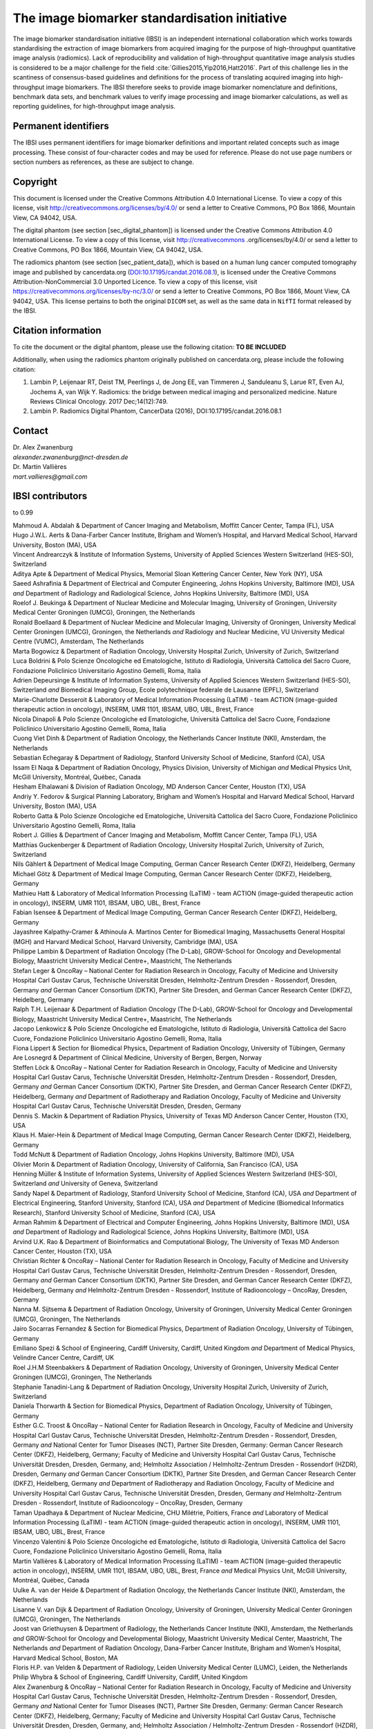 The image biomarker standardisation initiative
==============================================

The image biomarker standardisation initiative (IBSI) is an independent
international collaboration which works towards standardising the
extraction of image biomarkers from acquired imaging for the purpose of
high-throughput quantitative image analysis (radiomics). Lack of
reproducibility and validation of high-throughput quantitative image
analysis studies is considered to be a major challenge for the
field :cite:`Gillies2015,Yip2016,Hatt2016`. Part of this
challenge lies in the scantiness of consensus-based guidelines and
definitions for the process of translating acquired imaging into
high-throughput image biomarkers. The IBSI therefore seeks to provide
image biomarker nomenclature and definitions, benchmark data sets, and
benchmark values to verify image processing and image biomarker
calculations, as well as reporting guidelines, for high-throughput image
analysis.

Permanent identifiers
---------------------

The IBSI uses permanent identifiers for image biomarker definitions and
important related concepts such as image processing. These consist of
four-character codes and may be used for reference. Please do not use
page numbers or section numbers as references, as these are subject to
change.

Copyright
---------

This document is licensed under the Creative Commons Attribution 4.0
International License. To view a copy of this license, visit
http://creativecommons.org/licenses/by/4.0/ or send a letter to Creative
Commons, PO Box 1866, Mountain View, CA 94042, USA.

The digital phantom (see section [sec\_digital\_phantom]) is licensed
under the Creative Commons Attribution 4.0 International License. To
view a copy of this license, visit http://creativecommons
.org/licenses/by/4.0/ or send a letter to Creative Commons, PO Box 1866,
Mountain View, CA 94042, USA.

The radiomics phantom (see section [sec\_patient\_data]), which is based
on a human lung cancer computed tomography image and published by
cancerdata.org
(`DOI:10.17195/candat.2016.08.1 <http://dx.doi.org/10.17195/candat.2016.08.1>`__),
is licensed under the Creative Commons Attribution-NonCommercial 3.0
Unported Licence. To view a copy of this license, visit
https://creativecommons.org/licenses/by-nc/3.0/ or send a letter to
Creative Commons, PO Box 1866, Mount View, CA 94042, USA. This license
pertains to both the original ``DICOM`` set, as well as the same data in
``NifTI`` format released by the IBSI.

Citation information
--------------------

To cite the document or the digital phantom, please use the following
citation: **TO BE INCLUDED**

Additionally, when using the radiomics phantom originally published on
cancerdata.org, please include the following citation:

#. Lambin P, Leijenaar RT, Deist TM, Peerlings J, de Jong EE, van
   Timmeren J, Sanduleanu S, Larue RT, Even AJ, Jochems A, van Wijk Y.
   Radiomics: the bridge between medical imaging and personalized
   medicine. Nature Reviews Clinical Oncology. 2017 Dec;14(12):749.

#. Lambin P. Radiomics Digital Phantom, CancerData (2016),
   DOI:10.17195/candat.2016.08.1

Contact
-------

| Dr. Alex Zwanenburg
| *alexander.zwanenburg@nct-dresden.de*

| Dr. Martin Vallières
| *mart.vallieres@gmail.com*

IBSI contributors
-----------------

to 0.99

| Mahmoud A. Abdalah & Department of Cancer Imaging and Metabolism,
  Moffitt Cancer Center, Tampa (FL), USA
| Hugo J.W.L. Aerts & Dana-Farber Cancer Institute, Brigham and Women’s
  Hospital, and Harvard Medical School, Harvard University, Boston (MA),
  USA
| Vincent Andrearczyk & Institute of Information Systems, University of
  Applied Sciences Western Switzerland (HES-SO), Switzerland
| Aditya Apte & Department of Medical Physics, Memorial Sloan Kettering
  Cancer Center, New York (NY), USA
| Saeed Ashrafinia & Department of Electrical and Computer Engineering,
  Johns Hopkins University, Baltimore (MD), USA *and* Department of
  Radiology and Radiological Science, Johns Hopkins University,
  Baltimore (MD), USA
| Roelof J. Beukinga & Department of Nuclear Medicine and Molecular
  Imaging, University of Groningen, University Medical Center Groningen
  (UMCG), Groningen, the Netherlands
| Ronald Boellaard & Department of Nuclear Medicine and Molecular
  Imaging, University of Groningen, University Medical Center Groningen
  (UMCG), Groningen, the Netherlands *and* Radiology and Nuclear
  Medicine, VU University Medical Centre (VUMC), Amsterdam, The
  Netherlands
| Marta Bogowicz & Department of Radiation Oncology, University Hospital
  Zurich, University of Zurich, Switzerland
| Luca Boldrini & Polo Scienze Oncologiche ed Ematologiche, Istituto di
  Radiologia, Università Cattolica del Sacro Cuore, Fondazione
  Policlinico Universitario Agostino Gemelli, Roma, Italia
| Adrien Depeursinge & Institute of Information Systems, University of
  Applied Sciences Western Switzerland (HES-SO), Switzerland *and*
  Biomedical Imaging Group, Ecole polytechnique federale de Lausanne
  (EPFL), Switzerland
| Marie-Charlotte Desseroit & Laboratory of Medical Information
  Processing (LaTIM) - team ACTION (image-guided therapeutic action in
  oncology), INSERM, UMR 1101, IBSAM, UBO, UBL, Brest, France
| Nicola Dinapoli & Polo Scienze Oncologiche ed Ematologiche, Università
  Cattolica del Sacro Cuore, Fondazione Policlinico Universitario
  Agostino Gemelli, Roma, Italia
| Cuong Viet Dinh & Department of Radiation Oncology, the Netherlands
  Cancer Institute (NKI), Amsterdam, the Netherlands
| Sebastian Echegaray & Department of Radiology, Stanford University
  School of Medicine, Stanford (CA), USA
| Issam El Naqa & Department of Radiation Oncology, Physics Division,
  University of Michigan *and* Medical Physics Unit, McGill University,
  Montréal, Québec, Canada
| Hesham Elhalawani & Division of Radiation Oncology, MD Anderson Cancer
  Center, Houston (TX), USA
| Andriy Y. Fedorov & Surgical Planning Laboratory, Brigham and Women’s
  Hospital and Harvard Medical School, Harvard University, Boston (MA),
  USA
| Roberto Gatta & Polo Scienze Oncologiche ed Ematologiche, Università
  Cattolica del Sacro Cuore, Fondazione Policlinico Universitario
  Agostino Gemelli, Roma, Italia
| Robert J. Gillies & Department of Cancer Imaging and Metabolism,
  Moffitt Cancer Center, Tampa (FL), USA
| Matthias Guckenberger & Department of Radiation Oncology, University
  Hospital Zurich, University of Zurich, Switzerland
| Nils Gählert & Department of Medical Image Computing, German Cancer
  Research Center (DKFZ), Heidelberg, Germany
| Michael Götz & Department of Medical Image Computing, German Cancer
  Research Center (DKFZ), Heidelberg, Germany
| Mathieu Hatt & Laboratory of Medical Information Processing (LaTIM) -
  team ACTION (image-guided therapeutic action in oncology), INSERM, UMR
  1101, IBSAM, UBO, UBL, Brest, France
| Fabian Isensee & Department of Medical Image Computing, German Cancer
  Research Center (DKFZ), Heidelberg, Germany
| Jayashree Kalpathy-Cramer & Athinoula A. Martinos Center for
  Biomedical Imaging, Massachusetts General Hospital (MGH) and Harvard
  Medical School, Harvard University, Cambridge (MA), USA
| Philippe Lambin & Department of Radiation Oncology (The D-Lab),
  GROW-School for Oncology and Developmental Biology, Maastricht
  University Medical Centre+, Maastricht, The Netherlands
| Stefan Leger & OncoRay – National Center for Radiation Research in
  Oncology, Faculty of Medicine and University Hospital Carl Gustav
  Carus, Technische Universität Dresden, Helmholtz-Zentrum Dresden -
  Rossendorf, Dresden, Germany *and* German Cancer Consortium (DKTK),
  Partner Site Dresden, and German Cancer Research Center (DKFZ),
  Heidelberg, Germany
| Ralph T.H. Leijenaar & Department of Radiation Oncology (The D-Lab),
  GROW-School for Oncology and Developmental Biology, Maastricht
  University Medical Centre+, Maastricht, The Netherlands
| Jacopo Lenkowicz & Polo Scienze Oncologiche ed Ematologiche, Istituto
  di Radiologia, Università Cattolica del Sacro Cuore, Fondazione
  Policlinico Universitario Agostino Gemelli, Roma, Italia
| Fiona Lippert & Section for Biomedical Physics, Department of
  Radiation Oncology, University of Tübingen, Germany
| Are Losnegrd & Department of Clinical Medicine, University of Bergen,
  Bergen, Norway
| Steffen Löck & OncoRay – National Center for Radiation Research in
  Oncology, Faculty of Medicine and University Hospital Carl Gustav
  Carus, Technische Universität Dresden, Helmholtz-Zentrum Dresden -
  Rossendorf, Dresden, Germany *and* German Cancer Consortium (DKTK),
  Partner Site Dresden, and German Cancer Research Center (DKFZ),
  Heidelberg, Germany *and* Department of Radiotherapy and Radiation
  Oncology, Faculty of Medicine and University Hospital Carl Gustav
  Carus, Technische Universität Dresden, Dresden, Germany
| Dennis S. Mackin & Department of Radiation Physics, University of
  Texas MD Anderson Cancer Center, Houston (TX), USA
| Klaus H. Maier-Hein & Department of Medical Image Computing, German
  Cancer Research Center (DKFZ), Heidelberg, Germany
| Todd McNutt & Department of Radiation Oncology, Johns Hopkins
  University, Baltimore (MD), USA
| Olivier Morin & Department of Radiation Oncology, University of
  California, San Francisco (CA), USA
| Henning Müller & Institute of Information Systems, University of
  Applied Sciences Western Switzerland (HES-SO), Switzerland *and*
  University of Geneva, Switzerland
| Sandy Napel & Department of Radiology, Stanford University School of
  Medicine, Stanford (CA), USA *and* Department of Electrical
  Engineering, Stanford University, Stanford (CA), USA *and* Department
  of Medicine (Biomedical Informatics Research), Stanford University
  School of Medicine, Stanford (CA), USA
| Arman Rahmim & Department of Electrical and Computer Engineering,
  Johns Hopkins University, Baltimore (MD), USA *and* Department of
  Radiology and Radiological Science, Johns Hopkins University,
  Baltimore (MD), USA
| Arvind U.K. Rao & Department of Bioinformatics and Computational
  Biology, The University of Texas MD Anderson Cancer Center, Houston
  (TX), USA
| Christian Richter & OncoRay – National Center for Radiation Research
  in Oncology, Faculty of Medicine and University Hospital Carl Gustav
  Carus, Technische Universität Dresden, Helmholtz-Zentrum Dresden -
  Rossendorf, Dresden, Germany *and* German Cancer Consortium (DKTK),
  Partner Site Dresden, and German Cancer Research Center (DKFZ),
  Heidelberg, Germany *and* Helmholtz-Zentrum Dresden - Rossendorf,
  Institute of Radiooncology – OncoRay, Dresden, Germany
| Nanna M. Sijtsema & Department of Radiation Oncology, University of
  Groningen, University Medical Center Groningen (UMCG), Groningen, The
  Netherlands
| Jairo Socarras Fernandez & Section for Biomedical Physics, Department
  of Radiation Oncology, University of Tübingen, Germany
| Emiliano Spezi & School of Engineering, Cardiff University, Cardiff,
  United Kingdom *and* Department of Medical Physics, Velindre Cancer
  Centre, Cardiff, UK
| Roel J.H.M Steenbakkers & Department of Radiation Oncology, University
  of Groningen, University Medical Center Groningen (UMCG), Groningen,
  The Netherlands
| Stephanie Tanadini-Lang & Department of Radiation Oncology, University
  Hospital Zurich, University of Zurich, Switzerland
| Daniela Thorwarth & Section for Biomedical Physics, Department of
  Radiation Oncology, University of Tübingen, Germany
| Esther G.C. Troost & OncoRay – National Center for Radiation Research
  in Oncology, Faculty of Medicine and University Hospital Carl Gustav
  Carus, Technische Universität Dresden, Helmholtz-Zentrum Dresden -
  Rossendorf, Dresden, Germany *and* National Center for Tumor Diseases
  (NCT), Partner Site Dresden, Germany: German Cancer Research Center
  (DKFZ), Heidelberg, Germany; Faculty of Medicine and University
  Hospital Carl Gustav Carus, Technische Universität Dresden, Dresden,
  Germany, and; Helmholtz Association / Helmholtz-Zentrum Dresden -
  Rossendorf (HZDR), Dresden, Germany *and* German Cancer Consortium
  (DKTK), Partner Site Dresden, and German Cancer Research Center
  (DKFZ), Heidelberg, Germany *and* Department of Radiotherapy and
  Radiation Oncology, Faculty of Medicine and University Hospital Carl
  Gustav Carus, Technische Universität Dresden, Dresden, Germany *and*
  Helmholtz-Zentrum Dresden - Rossendorf, Institute of Radiooncology –
  OncoRay, Dresden, Germany
| Taman Upadhaya & Department of Nuclear Medicine, CHU Milétrie,
  Poitiers, France *and* Laboratory of Medical Information Processing
  (LaTIM) - team ACTION (image-guided therapeutic action in oncology),
  INSERM, UMR 1101, IBSAM, UBO, UBL, Brest, France
| Vincenzo Valentini & Polo Scienze Oncologiche ed Ematologiche,
  Istituto di Radiologia, Università Cattolica del Sacro Cuore,
  Fondazione Policlinico Universitario Agostino Gemelli, Roma, Italia
| Martin Vallières & Laboratory of Medical Information Processing
  (LaTIM) - team ACTION (image-guided therapeutic action in oncology),
  INSERM, UMR 1101, IBSAM, UBO, UBL, Brest, France *and* Medical Physics
  Unit, McGill University, Montréal, Québec, Canada
| Uulke A. van der Heide & Department of Radiation Oncology, the
  Netherlands Cancer Institute (NKI), Amsterdam, the Netherlands
| Lisanne V. van Dijk & Department of Radiation Oncology, University of
  Groningen, University Medical Center Groningen (UMCG), Groningen, The
  Netherlands
| Joost van Griethuysen & Department of Radiology, the Netherlands
  Cancer Institute (NKI), Amsterdam, the Netherlands *and* GROW-School
  for Oncology and Developmental Biology, Maastricht University Medical
  Center, Maastricht, The Netherlands *and* Department of Radiation
  Oncology, Dana-Farber Cancer Institute, Brigham and Women’s Hospital,
  Harvard Medical School, Boston, MA
| Floris H.P. van Velden & Department of Radiology, Leiden University
  Medical Center (LUMC), Leiden, the Netherlands
| Philip Whybra & School of Engineering, Cardiff University, Cardiff,
  United Kingdom
| Alex Zwanenburg & OncoRay – National Center for Radiation Research in
  Oncology, Faculty of Medicine and University Hospital Carl Gustav
  Carus, Technische Universität Dresden, Helmholtz-Zentrum Dresden -
  Rossendorf, Dresden, Germany *and* National Center for Tumor Diseases
  (NCT), Partner Site Dresden, Germany: German Cancer Research Center
  (DKFZ), Heidelberg, Germany; Faculty of Medicine and University
  Hospital Carl Gustav Carus, Technische Universität Dresden, Dresden,
  Germany, and; Helmholtz Association / Helmholtz-Zentrum Dresden -
  Rossendorf (HZDR), Dresden, Germany *and* German Cancer Consortium
  (DKTK), Partner Site Dresden, and German Cancer Research Center
  (DKFZ), Heidelberg, Germany
